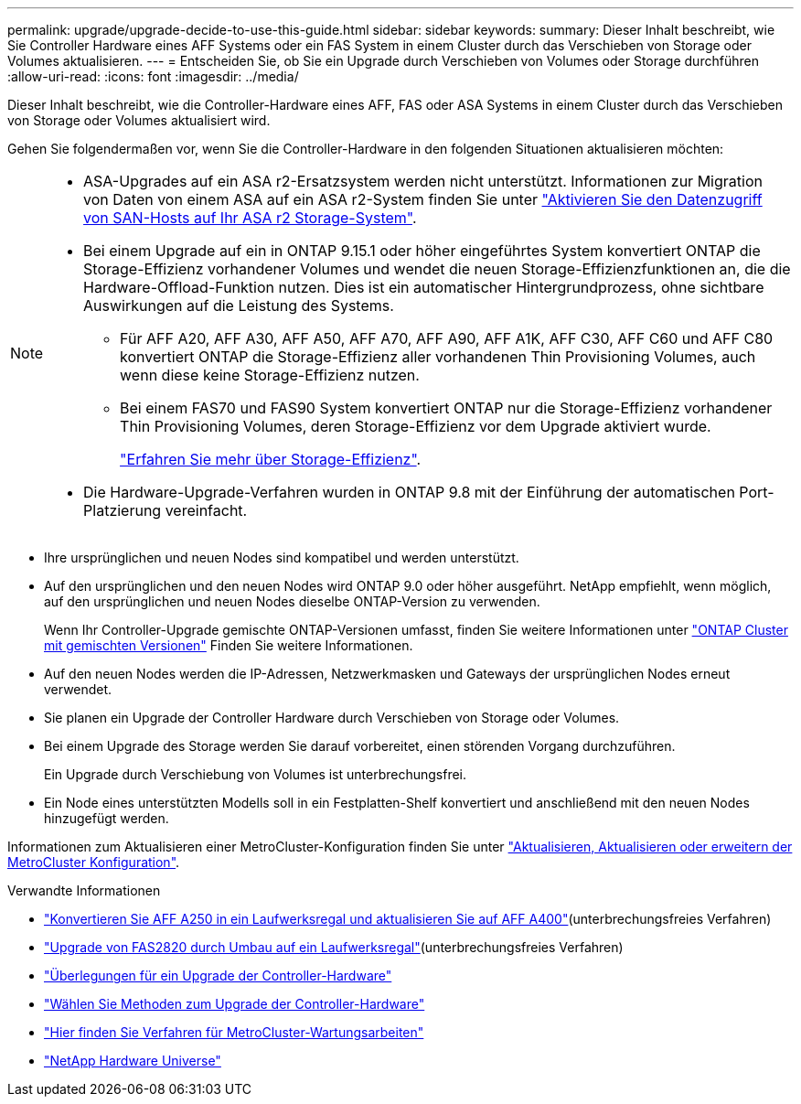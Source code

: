 ---
permalink: upgrade/upgrade-decide-to-use-this-guide.html 
sidebar: sidebar 
keywords:  
summary: Dieser Inhalt beschreibt, wie Sie Controller Hardware eines AFF Systems oder ein FAS System in einem Cluster durch das Verschieben von Storage oder Volumes aktualisieren. 
---
= Entscheiden Sie, ob Sie ein Upgrade durch Verschieben von Volumes oder Storage durchführen
:allow-uri-read: 
:icons: font
:imagesdir: ../media/


[role="lead"]
Dieser Inhalt beschreibt, wie die Controller-Hardware eines AFF, FAS oder ASA Systems in einem Cluster durch das Verschieben von Storage oder Volumes aktualisiert wird.

Gehen Sie folgendermaßen vor, wenn Sie die Controller-Hardware in den folgenden Situationen aktualisieren möchten:

[NOTE]
====
* ASA-Upgrades auf ein ASA r2-Ersatzsystem werden nicht unterstützt. Informationen zur Migration von Daten von einem ASA auf ein ASA r2-System finden Sie unter link:https://docs.netapp.com/us-en/asa-r2/install-setup/set-up-data-access.html["Aktivieren Sie den Datenzugriff von SAN-Hosts auf Ihr ASA r2 Storage-System"^].
* Bei einem Upgrade auf ein in ONTAP 9.15.1 oder höher eingeführtes System konvertiert ONTAP die Storage-Effizienz vorhandener Volumes und wendet die neuen Storage-Effizienzfunktionen an, die die Hardware-Offload-Funktion nutzen. Dies ist ein automatischer Hintergrundprozess, ohne sichtbare Auswirkungen auf die Leistung des Systems.
+
** Für AFF A20, AFF A30, AFF A50, AFF A70, AFF A90, AFF A1K, AFF C30, AFF C60 und AFF C80 konvertiert ONTAP die Storage-Effizienz aller vorhandenen Thin Provisioning Volumes, auch wenn diese keine Storage-Effizienz nutzen.
** Bei einem FAS70 und FAS90 System konvertiert ONTAP nur die Storage-Effizienz vorhandener Thin Provisioning Volumes, deren Storage-Effizienz vor dem Upgrade aktiviert wurde.
+
link:https://docs.netapp.com/us-en/ontap/concepts/builtin-storage-efficiency-concept.html["Erfahren Sie mehr über Storage-Effizienz"^].



* Die Hardware-Upgrade-Verfahren wurden in ONTAP 9.8 mit der Einführung der automatischen Port-Platzierung vereinfacht.


====
* Ihre ursprünglichen und neuen Nodes sind kompatibel und werden unterstützt.
* Auf den ursprünglichen und den neuen Nodes wird ONTAP 9.0 oder höher ausgeführt. NetApp empfiehlt, wenn möglich, auf den ursprünglichen und neuen Nodes dieselbe ONTAP-Version zu verwenden.
+
Wenn Ihr Controller-Upgrade gemischte ONTAP-Versionen umfasst, finden Sie weitere Informationen unter https://docs.netapp.com/us-en/ontap/upgrade/concept_mixed_version_requirements.html["ONTAP Cluster mit gemischten Versionen"^] Finden Sie weitere Informationen.

* Auf den neuen Nodes werden die IP-Adressen, Netzwerkmasken und Gateways der ursprünglichen Nodes erneut verwendet.
* Sie planen ein Upgrade der Controller Hardware durch Verschieben von Storage oder Volumes.
* Bei einem Upgrade des Storage werden Sie darauf vorbereitet, einen störenden Vorgang durchzuführen.
+
Ein Upgrade durch Verschiebung von Volumes ist unterbrechungsfrei.

* Ein Node eines unterstützten Modells soll in ein Festplatten-Shelf konvertiert und anschließend mit den neuen Nodes hinzugefügt werden.


Informationen zum Aktualisieren einer MetroCluster-Konfiguration finden Sie unter https://docs.netapp.com/us-en/ontap-metrocluster/upgrade/concept_choosing_an_upgrade_method_mcc.html["Aktualisieren, Aktualisieren oder erweitern der MetroCluster Konfiguration"^].

.Verwandte Informationen
* link:upgrade_aff_a250_to_aff_a400_ndu_upgrade_workflow.html["Konvertieren Sie AFF A250 in ein Laufwerksregal und aktualisieren Sie auf AFF A400"](unterbrechungsfreies Verfahren)
* link:convert-fas2820-to-drive-shelf.html["Upgrade von FAS2820 durch Umbau auf ein Laufwerksregal"](unterbrechungsfreies Verfahren)
* link:upgrade-considerations.html["Überlegungen für ein Upgrade der Controller-Hardware"]
* link:../choose_controller_upgrade_procedure.html["Wählen Sie Methoden zum Upgrade der Controller-Hardware"]
* https://docs.netapp.com/us-en/ontap-metrocluster/maintain/concept_where_to_find_procedures_for_mcc_maintenance_tasks.html["Hier finden Sie Verfahren für MetroCluster-Wartungsarbeiten"^]
* https://hwu.netapp.com["NetApp Hardware Universe"^]

